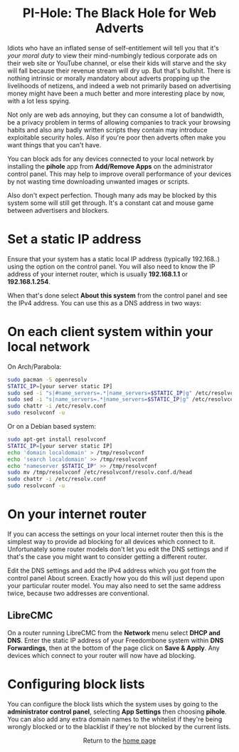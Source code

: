 #+TITLE:
#+AUTHOR: Bob Mottram
#+EMAIL: bob@freedombone.net
#+KEYWORDS: freedombone, pi-hole, ad blocker
#+DESCRIPTION: How to block ads on your network
#+OPTIONS: ^:nil toc:nil
#+HTML_HEAD: <link rel="stylesheet" type="text/css" href="freedombone.css" />

#+BEGIN_CENTER
[[file:images/logo.png]]
#+END_CENTER

#+BEGIN_EXPORT html
<center>
<h1>PI-Hole: The Black Hole for Web Adverts</h1>
</center>
#+END_EXPORT

Idiots who have an inflated sense of self-entitlement will tell you that it's /your moral duty/ to view their mind-numbingly tedious corporate ads on their web site or YouTube channel, or else their kids will starve and the sky will fall because their revenue stream will dry up. But that's bullshit. There is nothing intrinsic or morally mandatory about adverts propping up the livelihoods of netizens, and indeed a web not primarily based on advertising money might have been a much better and more interesting place by now, with a lot less spying.

Not only are web ads annoying, but they can consume a lot of bandwidth, be a privacy problem in terms of allowing companies to track your browsing habits and also any badly written scripts they contain may introduce exploitable security holes. Also if you're poor then adverts often make you want things that you can't have.

You can block ads for any devices connected to your local network by installing the *pihole* app from *Add/Remove Apps* on the administrator control panel. This may help to improve overall performance of your devices by not wasting time downloading unwanted images or scripts.

Also don't expect perfection. Though many ads may be blocked by this system some will still get through. It's a constant cat and mouse game between advertisers and blockers.

* Set a static IP address

Ensure that your system has a static local IP address (typically 192.168..) using the option on the control panel. You will also need to know the IP address of your internet router, which is usually *192.168.1.1* or *192.168.1.254*.

When that's done select *About this system* from the control panel and see the IPv4 address. You can use this as a DNS address in two ways:

* On each client system within your local network

On Arch/Parabola:

#+begin_src bash
sudo pacman -S openresolv
STATIC_IP=[your server static IP]
sudo sed -i "s|#name_servers=.*|name_servers=$STATIC_IP|g" /etc/resolvconf.conf
sudo sed -i "s|name_servers=.*|name_servers=$STATIC_IP|g" /etc/resolvconf.conf
sudo chattr -i /etc/resolv.conf
sudo resolvconf -u
#+end_src

Or on a Debian based system:

#+begin_src bash
sudo apt-get install resolvconf
STATIC_IP=[your server static IP]
echo 'domain localdomain' > /tmp/resolvconf
echo 'search localdomain' >> /tmp/resolvconf
echo "nameserver $STATIC_IP" >> /tmp/resolvconf
sudo mv /tmp/resolvconf /etc/resolvconf/resolv.conf.d/head
sudo chattr -i /etc/resolv.conf
sudo resolvconf -u
#+end_src

* On your internet router
If you can access the settings on your local internet router then this is the simplest way to provide ad blocking for all devices which connect to it. Unfortunately some router models don't let you edit the DNS settings and if that's the case you might want to consider getting a different router.

Edit the DNS settings and add the IPv4 address which you got from the control panel About screen. Exactly how you do this will just depend upon your particular router model. You may also need to set the same address twice, because two addresses are conventional.

** LibreCMC
On a router running LibreCMC from the *Network* menu select *DHCP and DNS*. Enter the static IP address of your Freedombone system within *DNS Forwardings*, then at the bottom of the page click on *Save & Apply*. Any devices which connect to your router will now have ad blocking.

* Configuring block lists
You can configure the block lists which the system uses by going to the *administrator control panel*, selecting *App Settings* then choosing *pihole*. You can also add any extra domain names to the whitelist if they're being wrongly blocked or to the blacklist if they're not blocked by the current lists.



#+BEGIN_EXPORT html
<center>
Return to the <a href="index.html">home page</a>
</center>
#+END_EXPORT
